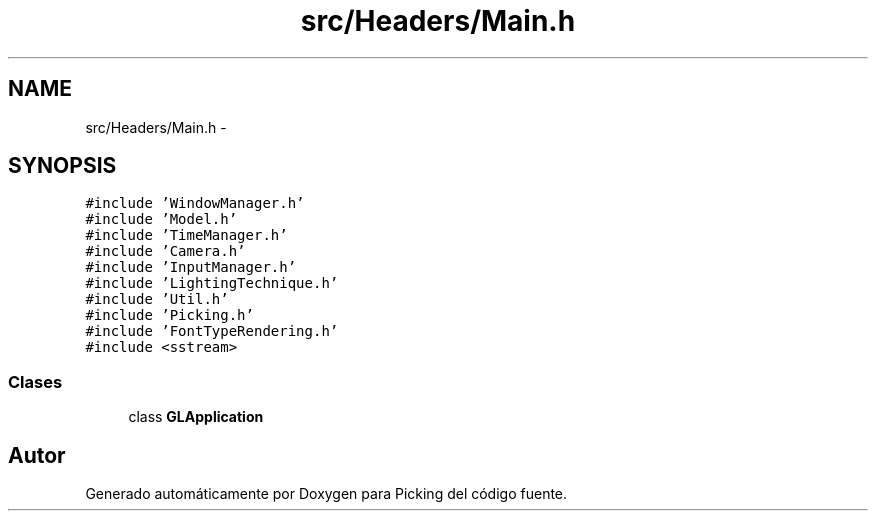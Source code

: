 .TH "src/Headers/Main.h" 3 "Martes, 26 de Mayo de 2015" "Picking" \" -*- nroff -*-
.ad l
.nh
.SH NAME
src/Headers/Main.h \- 
.SH SYNOPSIS
.br
.PP
\fC#include 'WindowManager\&.h'\fP
.br
\fC#include 'Model\&.h'\fP
.br
\fC#include 'TimeManager\&.h'\fP
.br
\fC#include 'Camera\&.h'\fP
.br
\fC#include 'InputManager\&.h'\fP
.br
\fC#include 'LightingTechnique\&.h'\fP
.br
\fC#include 'Util\&.h'\fP
.br
\fC#include 'Picking\&.h'\fP
.br
\fC#include 'FontTypeRendering\&.h'\fP
.br
\fC#include <sstream>\fP
.br

.SS "Clases"

.in +1c
.ti -1c
.RI "class \fBGLApplication\fP"
.br
.in -1c
.SH "Autor"
.PP 
Generado automáticamente por Doxygen para Picking del código fuente\&.
